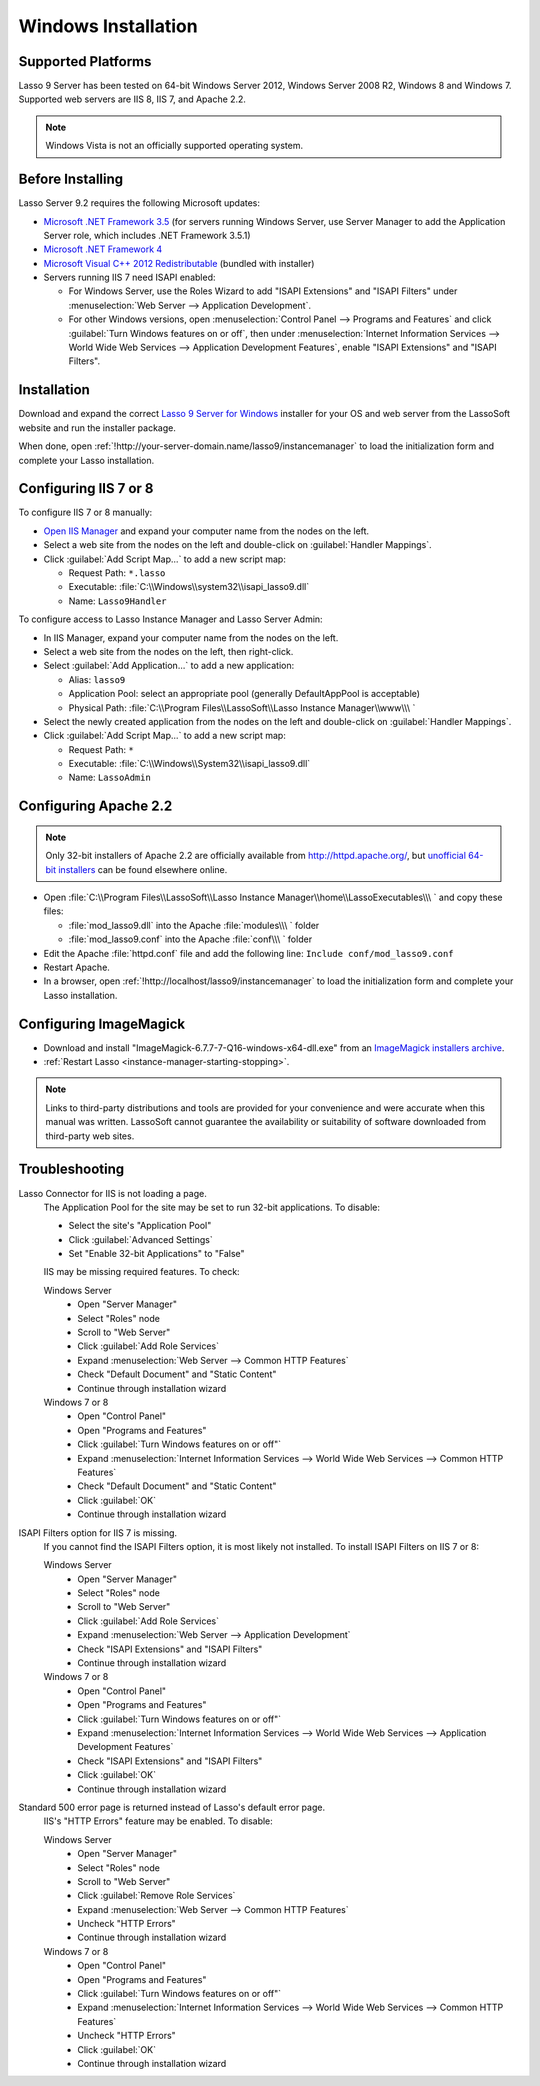 .. http://www.lassosoft.com/Lasso-Server-9-Windows-Installation-Guide
.. _windows-installation:

********************
Windows Installation
********************


Supported Platforms
===================

Lasso 9 Server has been tested on 64-bit Windows Server 2012, Windows Server
2008 R2, Windows 8 and Windows 7. Supported web servers are IIS 8, IIS 7, and
Apache 2.2.

.. note::
   Windows Vista is not an officially supported operating system.


Before Installing
=================

Lasso Server 9.2 requires the following Microsoft updates:

-  `Microsoft .NET Framework 3.5`_ (for servers running Windows Server, use
   Server Manager to add the Application Server role, which includes .NET
   Framework 3.5.1)
-  `Microsoft .NET Framework 4`_
-  `Microsoft Visual C++ 2012 Redistributable`_ (bundled with installer)
-  Servers running IIS 7 need ISAPI enabled:

   -  For Windows Server, use the Roles Wizard to add "ISAPI Extensions" and
      "ISAPI Filters" under :menuselection:`Web Server --> Application
      Development`.
   -  For other Windows versions, open :menuselection:`Control Panel -->
      Programs and Features` and click :guilabel:`Turn Windows features on or
      off`, then under :menuselection:`Internet Information Services --> World
      Wide Web Services --> Application Development Features`, enable
      "ISAPI Extensions" and "ISAPI Filters".


Installation
============

Download and expand the correct `Lasso 9 Server for Windows`_ installer for your
OS and web server from the LassoSoft website and run the installer package.

When done, open :ref:`!http://your-server-domain.name/lasso9/instancemanager`
to load the initialization form and complete your Lasso installation.


Configuring IIS 7 or 8
======================

To configure IIS 7 or 8 manually:

-  `Open IIS Manager`_ and expand your computer name from the nodes on the left.
-  Select a web site from the nodes on the left and double-click on
   :guilabel:`Handler Mappings`.
-  Click :guilabel:`Add Script Map...` to add a new script map:

   -  Request Path: ``*.lasso``
   -  Executable: :file:`C:\\Windows\\system32\\isapi_lasso9.dll`
   -  Name: ``Lasso9Handler``

To configure access to Lasso Instance Manager and Lasso Server Admin:

-  In IIS Manager, expand your computer name from the nodes on the left.
-  Select a web site from the nodes on the left, then right-click.
-  Select :guilabel:`Add Application...` to add a new application:

   -  Alias: ``lasso9``
   -  Application Pool: select an appropriate pool (generally DefaultAppPool is
      acceptable)
   -  Physical Path:
      :file:`C:\\Program Files\\LassoSoft\\Lasso Instance Manager\\www\\\ `

-  Select the newly created application from the nodes on the left and
   double-click on :guilabel:`Handler Mappings`.
-  Click :guilabel:`Add Script Map...` to add a new script map:

   -  Request Path: ``*``
   -  Executable: :file:`C:\\Windows\\System32\\isapi_lasso9.dll`
   -  Name: ``LassoAdmin``


Configuring Apache 2.2
======================

.. note::
   Only 32-bit installers of Apache 2.2 are officially available from
   `<http://httpd.apache.org/>`_, but `unofficial 64-bit installers`_ can be
   found elsewhere online.

-  Open
   :file:`C:\\Program Files\\LassoSoft\\Lasso Instance Manager\\home\\LassoExecutables\\\ `
   and copy these files:

   -  :file:`mod_lasso9.dll` into the Apache :file:`modules\\\ ` folder
   -  :file:`mod_lasso9.conf` into the Apache :file:`conf\\\ ` folder

-  Edit the Apache :file:`httpd.conf` file and add the following line:
   ``Include conf/mod_lasso9.conf``
-  Restart Apache.
-  In a browser, open :ref:`!http://localhost/lasso9/instancemanager` to load
   the initialization form and complete your Lasso installation.


Configuring ImageMagick
=======================

-  Download and install "ImageMagick-6.7.7-7-Q16-windows-x64-dll.exe" from an
   `ImageMagick installers archive`_.
-  :ref:`Restart Lasso <instance-manager-starting-stopping>`.

.. note::
   Links to third-party distributions and tools are provided for your
   convenience and were accurate when this manual was written. LassoSoft cannot
   guarantee the availability or suitability of software downloaded from
   third-party web sites.


Troubleshooting
===============

Lasso Connector for IIS is not loading a page.
   The Application Pool for the site may be set to run 32-bit applications. To
   disable:

   -  Select the site's "Application Pool"
   -  Click :guilabel:`Advanced Settings`
   -  Set "Enable 32-bit Applications" to "False"

   IIS may be missing required features. To check:

   Windows Server
      -  Open "Server Manager"
      -  Select "Roles" node
      -  Scroll to "Web Server"
      -  Click :guilabel:`Add Role Services`
      -  Expand :menuselection:`Web Server --> Common HTTP Features`
      -  Check "Default Document" and "Static Content"
      -  Continue through installation wizard

   Windows 7 or 8
      -  Open "Control Panel"
      -  Open "Programs and Features"
      -  Click :guilabel:`Turn Windows features on or off"`
      -  Expand :menuselection:`Internet Information Services --> World Wide Web
         Services --> Common HTTP Features`
      -  Check "Default Document" and "Static Content"
      -  Click :guilabel:`OK`
      -  Continue through installation wizard

ISAPI Filters option for IIS 7 is missing.
   If you cannot find the ISAPI Filters option, it is most likely not installed.
   To install ISAPI Filters on IIS 7 or 8:

   Windows Server
      -  Open "Server Manager"
      -  Select "Roles" node
      -  Scroll to "Web Server"
      -  Click :guilabel:`Add Role Services`
      -  Expand :menuselection:`Web Server --> Application Development`
      -  Check "ISAPI Extensions" and "ISAPI Filters"
      -  Continue through installation wizard

   Windows 7 or 8
      -  Open "Control Panel"
      -  Open "Programs and Features"
      -  Click :guilabel:`Turn Windows features on or off"`
      -  Expand :menuselection:`Internet Information Services --> World Wide Web
         Services --> Application Development Features`
      -  Check "ISAPI Extensions" and "ISAPI Filters"
      -  Click :guilabel:`OK`
      -  Continue through installation wizard

Standard 500 error page is returned instead of Lasso's default error page.
   IIS's "HTTP Errors" feature may be enabled. To disable:

   Windows Server
      -  Open "Server Manager"
      -  Select "Roles" node
      -  Scroll to "Web Server"
      -  Click :guilabel:`Remove Role Services`
      -  Expand :menuselection:`Web Server --> Common HTTP Features`
      -  Uncheck "HTTP Errors"
      -  Continue through installation wizard

   Windows 7 or 8
      -  Open "Control Panel"
      -  Open "Programs and Features"
      -  Click :guilabel:`Turn Windows features on or off"`
      -  Expand :menuselection:`Internet Information Services --> World Wide Web
         Services --> Common HTTP Features`
      -  Uncheck "HTTP Errors"
      -  Click :guilabel:`OK`
      -  Continue through installation wizard

.. only:: html

   LassoTube How-Tos
   =================

   `Configure Apache2 and Lasso
   <http://www.youtube.com/watch?v=f7oCiUw-OxA&list=UUVvBq5EMVi4KoME3rvNOgOA&index=2&feature=plcp>`_

   `Configure IIS7 for Lasso
   <http://www.youtube.com/watch?v=oQ-6K3EHY3M&feature=relmfu>`_

.. _Microsoft .NET Framework 3.5: http://www.microsoft.com/en-us/download/details.aspx?id=22
.. _Microsoft .NET Framework 4: http://www.microsoft.com/en-us/download/details.aspx?id=17718
.. _Microsoft Visual C++ 2012 Redistributable: http://www.microsoft.com/en-us/download/details.aspx?id=30679
.. _Lasso 9 Server for Windows: http://www.lassosoft.com/Lasso-9-Server-Download#Win
.. _Open IIS Manager: http://technet.microsoft.com/en-us/library/cc770472(v=ws.10).aspx
.. _unofficial 64-bit installers: http://www.anindya.com/apache-http-server-2-4-4-and-2-2-24-x86-32-bit-and-x64-64-bit-windows-installers/
.. _ImageMagick installers archive: http://ftp.sunet.se/pub/multimedia/graphics/ImageMagick/binaries/
